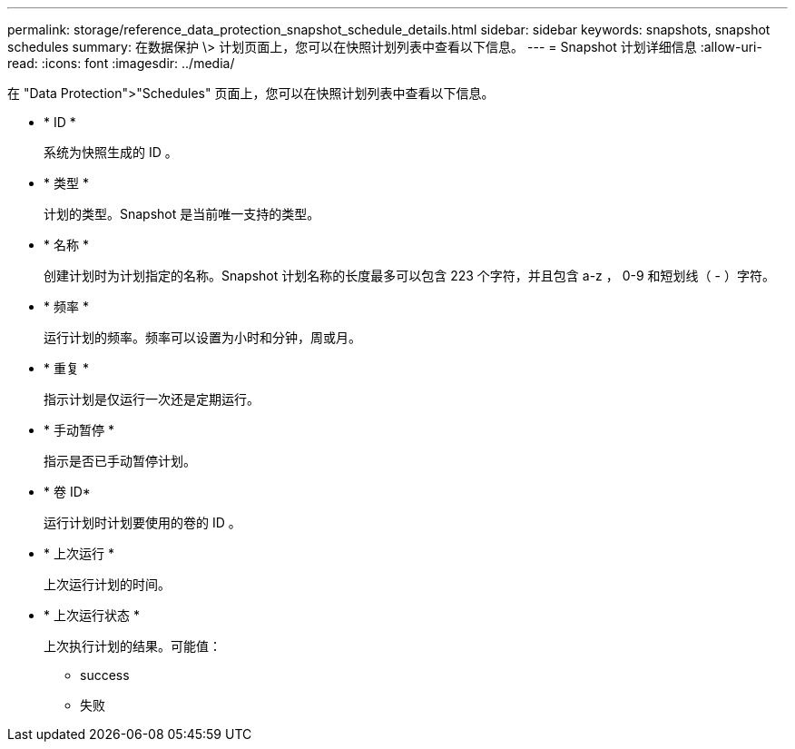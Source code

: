 ---
permalink: storage/reference_data_protection_snapshot_schedule_details.html 
sidebar: sidebar 
keywords: snapshots, snapshot schedules 
summary: 在数据保护 \> 计划页面上，您可以在快照计划列表中查看以下信息。 
---
= Snapshot 计划详细信息
:allow-uri-read: 
:icons: font
:imagesdir: ../media/


[role="lead"]
在 "Data Protection">"Schedules" 页面上，您可以在快照计划列表中查看以下信息。

* * ID *
+
系统为快照生成的 ID 。

* * 类型 *
+
计划的类型。Snapshot 是当前唯一支持的类型。

* * 名称 *
+
创建计划时为计划指定的名称。Snapshot 计划名称的长度最多可以包含 223 个字符，并且包含 a-z ， 0-9 和短划线（ - ）字符。

* * 频率 *
+
运行计划的频率。频率可以设置为小时和分钟，周或月。

* * 重复 *
+
指示计划是仅运行一次还是定期运行。

* * 手动暂停 *
+
指示是否已手动暂停计划。

* * 卷 ID*
+
运行计划时计划要使用的卷的 ID 。

* * 上次运行 *
+
上次运行计划的时间。

* * 上次运行状态 *
+
上次执行计划的结果。可能值：

+
** success
** 失败




